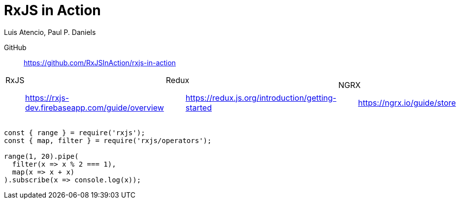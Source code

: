 = RxJS in Action
:icons: font
:toc: right
Luis Atencio, Paul P. Daniels

GitHub::
https://github.com/RxJSInAction/rxjs-in-action

[cols="1,1,1"]
|===

a| RxJS::
https://rxjs-dev.firebaseapp.com/guide/overview

a| Redux::
https://redux.js.org/introduction/getting-started

a| NGRX::
https://ngrx.io/guide/store

|===

```
const { range } = require('rxjs');
const { map, filter } = require('rxjs/operators');

range(1, 20).pipe(
  filter(x => x % 2 === 1),
  map(x => x + x)
).subscribe(x => console.log(x));
```
